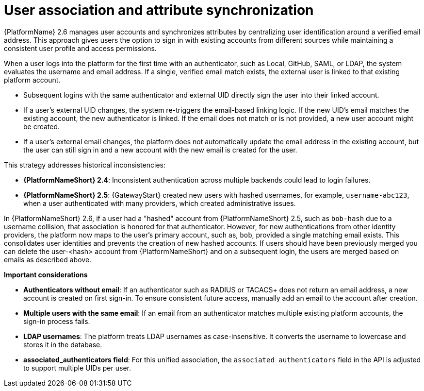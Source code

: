 :_mod-docs-content-type: CONCEPT

[id="user-association-and-attr-sync"]

= User association and attribute synchronization

{PlatformName} 2.6 manages user accounts and synchronizes attributes by centralizing user identification around a verified email address. 
This approach gives users the option to sign in with existing accounts from different sources while maintaining a consistent user profile and access permissions.

When a user logs into the platform for the first time with an authenticator, such as Local, GitHub, SAML, or LDAP, the system evaluates the username and email address. 
If a single, verified email match exists, the external user is linked to that existing platform account.

* Subsequent logins with the same authenticator and external UID directly sign the user into their linked account.
* If a user's external UID changes, the system re-triggers the email-based linking logic. 
If the new UID's email matches the existing account, the new authenticator is linked. 
If the email does not match or is not provided, a new user account might be created.
* If a user's external email changes, the platform does not automatically update the email address in the existing account, but the user can still sign in and a new account with the new email is created for the user.

This strategy addresses historical inconsistencies:

* *{PlatformNameShort} 2.4*: Inconsistent authentication across multiple backends could lead to login failures.
* *{PlatformNameShort} 2.5*: {GatewayStart} created new users with hashed usernames, for example, `username-abc123`, when a user authenticated with many providers, which created administrative issues.

In {PlatformNameShort} 2.6, if a user had a "hashed" account from {PlatformNameShort} 2.5, such as `bob-hash` due to a username collision, that association is honored for that authenticator. 
However, for new authentications from other identity providers, the platform now maps to the user's primary account, such as, `bob`, provided a single matching email exists. 
This consolidates user identities and prevents the creation of new hashed accounts. 
If users should have been previously merged you can delete the user-<hash> account from {PlatformNameShort} and on a subsequent login, the users are merged based on emails as described above.

*Important considerations*

* *Authenticators without email*: If an authenticator such as RADIUS or TACACS+ does not return an email address, a new account is created on first sign-in. 
To ensure consistent future access, manually add an email to the account after creation.
* *Multiple users with the same email*: If an email from an authenticator matches multiple existing platform accounts, the sign-in process fails.
* *LDAP usernames*: The platform treats LDAP usernames as case-insensitive. 
It converts the username to lowercase and stores it in the database.
* *associated_authenticators field*: For this unified association, the `associated_authenticators` field in the API is adjusted to support multiple UIDs per user.
